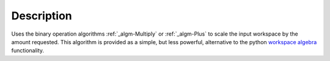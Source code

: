 .. algorithm::

.. summary::

.. alias::

.. properties::

Description
-----------

Uses the binary operation algorithms :ref:`_algm-Multiply` or
:ref:`_algm-Plus` to scale the input workspace by the amount requested.
This algorithm is provided as a simple, but less powerful, alternative
to the python `workspace algebra <Workspace_Algebra>`__ functionality.

.. categories::
